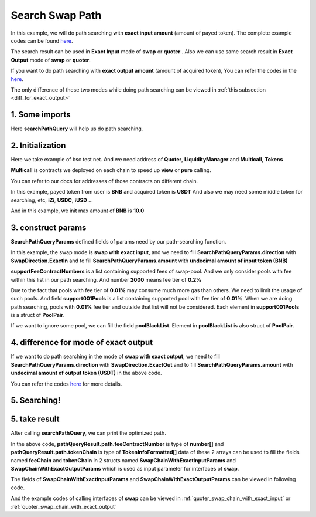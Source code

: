 Search Swap Path
============================

In this example, we will do path searching with **exact input amount** (amount of payed token).
The complete example codes can be found `here <https://github.com/izumiFinance/iZiSwap-sdk/blob/main/example/search/searchWithExactInput.ts>`__.

The search result can be used in **Exact Input** mode of **swap** or **quoter** .
Also we can use same search result in **Exact Output** mode of **swap** or **quoter**.

If you want to do path searching with **exact output amount** (amount of acquired token),
You can refer the codes in the `here <https://github.com/izumiFinance/iZiSwap-sdk/blob/main/example/search/searchWithExactOutput.ts>`_.

The only difference of these two modes while doing path searching can be viewed in :ref:`this subsection <diff_for_exact_output>`


1. Some imports
-----------------------------------------------------------


.. code-block:: typescript
    :linenos:

    import {BaseChain, ChainId, initialChainTable, TokenInfoFormatted} from '../../src/base/types'
    import Web3 from 'web3';
    import { BigNumber } from 'bignumber.js'
    import { getMulticallContracts } from '../../src/base';
    import { PoolPair, SearchPathQueryParams, SwapDirection } from '../../src/search/types';
    import { searchPathQuery } from '../../src/search/func'

Here **searchPathQuery** will help us do path searching.

2. Initialization
-----------------------------------------------------------

Here we take example of bsc test net. 
And we need address of **Quoter**, **LiquidityManager** and **Multicall**, **Tokens**

**Multicall** is contracts we deployed on each chain to speed up **view** or **pure** calling.

You can refer to our docs for addresses of those contracts on different chain.

In this example, payed token from user is **BNB** and acquired token is **USDT**
And also we may need some middle token for searching, etc, **iZi**, **USDC**, **iUSD** ...

And in this example, we init max amount of **BNB** is **10.0**

.. code-block:: typescript
    :linenos:

    const rpc = 'https://data-seed-prebsc-1-s3.binance.org:8545/'
    console.log('rpc: ', rpc)
    const web3 = new Web3(new Web3.providers.HttpProvider(rpc))
    
    const quoterAddress = '0x4bCACcF9A0FC3246449AC8A42A8918F2349Ed543'

    const BNB = {
        chainId: ChainId.BSCTestnet,
        symbol: "BNB",
        address: "0xae13d989daC2f0dEbFf460aC112a837C89BAa7cd",
        decimal: 18,
    } as TokenInfoFormatted
    
    const USDT = {
        chainId: ChainId.BSCTestnet,
        symbol: "USDT",
        address: "0x6AECfe44225A50895e9EC7ca46377B9397D1Bb5b",
        decimal: 6
    } as TokenInfoFormatted

    const USDC = {
        chainId: ChainId.BSCTestnet,
        symbol: "USDC",
        address: "0x876508837C162aCedcc5dd7721015E83cbb4e339",
        decimal: 6
    }

    const iZi = {
        chainId: ChainId.BSCTestnet,
        symbol: "iZi",
        address: "0x60D01EC2D5E98Ac51C8B4cF84DfCCE98D527c747",
        decimal: 18
    }

    const iUSD = {
        chainId: ChainId.BSCTestnet,
        symbol: "iUSD",
        address: "0x60FE1bE62fa2082b0897eA87DF8D2CfD45185D30",
        decimal: 18,
    }

    const support001Pools = [
        {
            tokenA: iUSD,
            tokenB: USDT,
            feeContractNumber: 100
        } as PoolPair,
        {
            tokenA: USDC,
            tokenB: USDT,
            feeContractNumber: 100
        } as PoolPair,
        {
            tokenA: USDC,
            tokenB: iUSD,
            feeContractNumber: 100
        } as PoolPair,
    ]

    // example of exact input amount
    const amountInputBNB = new BigNumber(10).times(10 ** BNB.decimal).toFixed(0)
    
    const multicallAddress = '0x5712A9aeB4538104471dD85659Bd621Cdd7e07D8'
    const multicallContract = getMulticallContracts(multicallAddress, web3)
    const liquidityManagerAddress = '0xDE02C26c46AC441951951C97c8462cD85b3A124c'


3. construct params
---------------------------------------------------------------

.. code-block:: typescript
    :linenos:

    // params
    const searchParams = {
        chainId: Number(ChainId.BSCTestnet),
        web3: web3,
        multicall: multicallContract,
        tokenIn: BNB,
        tokenOut: USDT,
        liquidityManagerAddress,
        quoterAddress,
        poolBlackList: [],
        midTokenList: [BNB, USDT, USDC, iZi],
        supportFeeContractNumbers: [2000, 400, 100],
        support001Pools,
        direction: SwapDirection.ExactIn,
        amount: amountInputBNB
    } as SearchPathQueryParams

**SearchPathQueryParams** defined fields of params need by our path-searching function.

In this example, the swap mode is **swap with exact input**, and we need to fill 
**SearchPathQueryParams.direction** with **SwapDirection.ExactIn** and to fill
**SearchPathQueryParams.amount** with **undecimal amount of input token (BNB)**

**supportFeeContractNumbers** is a list containing supported fees of swap-pool. And we only consider
pools with fee within this list in our path searching. And number **2000** means fee tier of **0.2%**

Due to the fact that pools with fee tier of **0.01%** may consume much more gas than others. We need to
limit the usage of such pools. 
And field **support001Pools** is a list containing supported pool with fee tier of **0.01%**.
When we are doing path searching, pools with **0.01%** fee tier and outside that list will not be considered.
Each element in **support001Pools** is a struct of **PoolPair**.

If we want to ignore some pool, we can fill the field **poolBlackList**.
Element in **poolBlackList** is also struct of **PoolPair**.

.. _diff_for_exact_output:

4. difference for mode of exact output
---------------------------------------------------------------

If we want to do path searching in the mode of **swap with exact output**, 
we need to fill **SearchPathQueryParams.direction** with **SwapDirection.ExactOut**
and to fill **SearchPathQueryParams.amount** with **undecimal amount of output token (USDT)** in the above code.

You can refer the codes `here <https://github.com/izumiFinance/iZiSwap-sdk/blob/main/example/search/searchWithExactOutput.ts>`_
for more details.

5. Searching!
---------------------------------------------------------------


.. code-block:: typescript
    :linenos:

    // pathQueryResult stores optimized swap-path 
    //     and estimated swap-amount (output amount for exactIn, and input amount for exactOut)
    // preQueryResult caches data of pools and their state (current point) 
    //     which will be used during path-searching
    //     preQueryResult can be used for speed-up for next search
    //     etc, if you want to speed up a little next search, 
    //     just use following code:
    //     await searchPathQuery(searchParams, preQueryResult)
    //     cached data in preQueryResult can be used for different
    //     pair of <inputToken, outputToken> or different direction
    //     but notice that, cached data in preQueryResult can not be
    //     used in different chain
    const {pathQueryResult, preQueryResult} = await searchPathQuery(
        searchParams
    )


5. take result
---------------------------------------------------------------

After calling **searchPathQuery**, we can print the optimized path.

.. code-block:: typescript
    :linenos:

    // print output amount
    console.log('output amount: ', pathQueryResult.amount)
    // print path info
    // which can be filled to swap params
    // see example of "example/quoterAndSwap/"
    console.log('fee chain: ', pathQueryResult.path.feeContractNumber)
    console.log('token chain: ', pathQueryResult.path.tokenChain)

In the above code,
**pathQueryResult.path.feeContractNumber** is type of **number[]**
and **pathQueryResult.path.tokenChain** is type of **TokenInfoFormatted[]**
data of these 2 arrays
can be used to fill the fields named **feeChain** and **tokenChain**
in 2 structs named **SwapChainWithExactInputParams** and **SwapChainWithExactOutputParams** which
is used as input parameter for interfaces of **swap**.

The fields of **SwapChainWithExactInputParams** and **SwapChainWithExactOutputParams** can be viewed in following code.

.. code-block:: typescript
    :linenos:

    export interface SwapChainWithExactInputParams {
        // input: tokenChain[0]
        // output: tokenChain[1]
        tokenChain: TokenInfoFormatted[];
        // fee / 1e6 is feeTier
        // 3000 means 0.3%
        feeChain: number[];
        // 10-decimal format integer number, like 100, 150000, ...
        // or hex format number start with '0x'
        // decimal amount = inputAmount / (10 ** inputToken.decimal)
        inputAmount: string;
        minOutputAmount: string;
        recipient?: string;
        deadline?: string;
        // true if treat wrapped coin(wbnb or weth ...) as erc20 token
        strictERC20Token?: boolean;
    }

    export interface SwapChainWithExactOutputParams {
        // input: tokenChain[0]
        // output: tokenChain[1]
        tokenChain: TokenInfoFormatted[];
        // fee / 1e6 is feeTier
        // 3000 means 0.3%
        feeChain: number[];
        // 10-decimal format number, like 100, 150000, ...
        // or hex format number start with '0x'
        // amount = outputAmount / (10 ** outputToken.decimal)
        outputAmount: string;
        maxInputAmount: string;
        recipient?: string;
        deadline?: string;
        // true if treat wrapped coin(wbnb or weth ...) as erc20 token
        strictERC20Token?: boolean;
    }

And the example codes of calling interfaces of **swap** can be viewed in :ref:`quoter_swap_chain_with_exact_input` or :ref:`quoter_swap_chain_with_exact_output`

